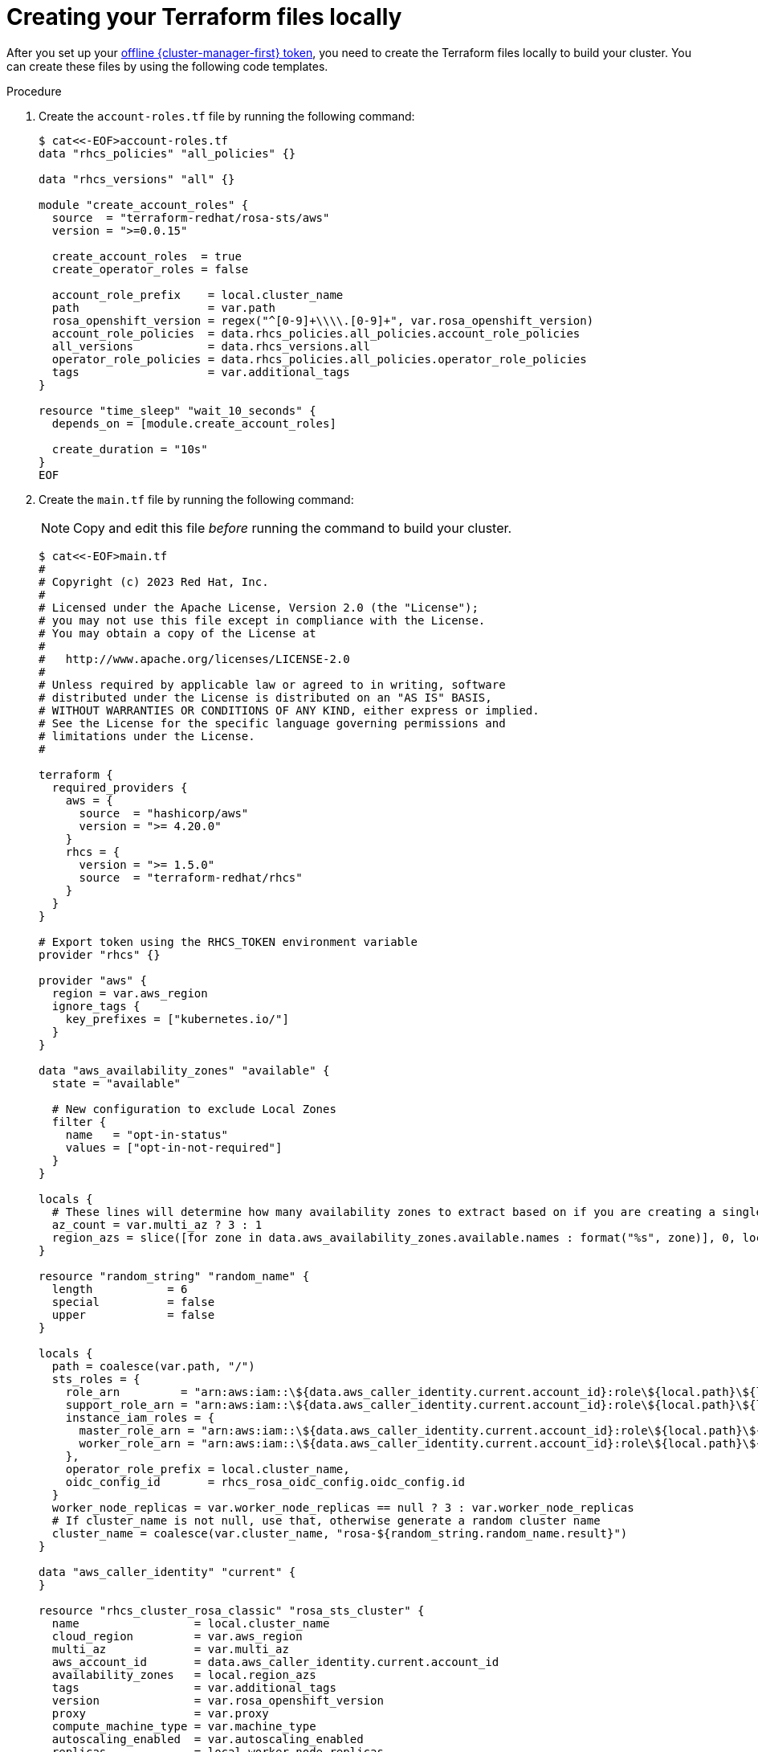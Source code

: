 // Module included in the following assemblies:
//
// * rosa_install_access_delete_clusters/rosa-sts-creating-a-cluster-quickly-terraform.adoc
//
ifeval::["{context}" == "rosa-sts-creating-a-cluster-quickly-terraform"]
:tf-defaults:
endif::[]
:_content-type: PROCEDURE

[id="rosa-sts-cluster-terraform-file-creation_{context}"]
= Creating your Terraform files locally

After you set up your link:https://console.redhat.com/openshift/token[offline {cluster-manager-first} token], you need to create the Terraform files locally to build your cluster. You can create these files by using the following code templates.

.Procedure

. Create the `account-roles.tf` file by running the following command:
+
[source,terminal]
----
$ cat<<-EOF>account-roles.tf
data "rhcs_policies" "all_policies" {}

data "rhcs_versions" "all" {}

module "create_account_roles" {
  source  = "terraform-redhat/rosa-sts/aws"
  version = ">=0.0.15"

  create_account_roles  = true
  create_operator_roles = false

  account_role_prefix    = local.cluster_name
  path                   = var.path
  rosa_openshift_version = regex("^[0-9]+\\\\.[0-9]+", var.rosa_openshift_version)
  account_role_policies  = data.rhcs_policies.all_policies.account_role_policies
  all_versions           = data.rhcs_versions.all
  operator_role_policies = data.rhcs_policies.all_policies.operator_role_policies
  tags                   = var.additional_tags
}

resource "time_sleep" "wait_10_seconds" {
  depends_on = [module.create_account_roles]

  create_duration = "10s"
}
EOF
----

. Create the `main.tf` file by running the following command:
ifdef::tf-defaults[]
+
[source,terminal]
----
$ cat<<-EOF>main.tf
#
# Copyright (c) 2023 Red Hat, Inc.
#
# Licensed under the Apache License, Version 2.0 (the "License");
# you may not use this file except in compliance with the License.
# You may obtain a copy of the License at
#
#   http://www.apache.org/licenses/LICENSE-2.0
#
# Unless required by applicable law or agreed to in writing, software
# distributed under the License is distributed on an "AS IS" BASIS,
# WITHOUT WARRANTIES OR CONDITIONS OF ANY KIND, either express or implied.
# See the License for the specific language governing permissions and
# limitations under the License.
#

terraform {
  required_providers {
    aws = {
      source  = "hashicorp/aws"
      version = ">= 4.20.0"
    }
    rhcs = {
      version = ">= 1.5.0"
      source  = "terraform-redhat/rhcs"
    }
  }
}

# Export token using the RHCS_TOKEN environment variable
provider "rhcs" {}

provider "aws" {
  region = var.aws_region
  ignore_tags {
    key_prefixes = ["kubernetes.io/"]
  }
}

data "aws_availability_zones" "available" {}

locals {
  # Extract availability zone names for the specified region, limit it to 1
  region_azs = slice([for zone in data.aws_availability_zones.available.names : format("%s", zone)], 0, 1)
}

resource "random_string" "random_name" {
  length           = 6
  special          = false
  upper            = false
}

locals {
  path = coalesce(var.path, "/")
  sts_roles = {
    role_arn         = "arn:aws:iam::\${data.aws_caller_identity.current.account_id}:role\${local.path}\${local.cluster_name}-Installer-Role",
    support_role_arn = "arn:aws:iam::\${data.aws_caller_identity.current.account_id}:role\${local.path}\${local.cluster_name}-Support-Role",
    instance_iam_roles = {
      master_role_arn = "arn:aws:iam::\${data.aws_caller_identity.current.account_id}:role\${local.path}\${local.cluster_name}-ControlPlane-Role",
      worker_role_arn = "arn:aws:iam::\${data.aws_caller_identity.current.account_id}:role\${local.path}\${local.cluster_name}-Worker-Role"
    },
    operator_role_prefix = local.cluster_name,
    oidc_config_id       = rhcs_rosa_oidc_config.oidc_config.id
  }
  worker_node_replicas = coalesce(var.worker_node_replicas, 2)
  # If cluster_name is not null, use that, otherwise generate a random cluster name
  cluster_name = coalesce(var.cluster_name, "rosa-\${random_string.random_name.result}")
}

data "aws_caller_identity" "current" {
}

resource "rhcs_cluster_rosa_classic" "rosa_sts_cluster" {
  name                 = local.cluster_name
  cloud_region         = var.aws_region
  multi_az             = false
  aws_account_id       = data.aws_caller_identity.current.account_id
  availability_zones   = ["us-east-1a"]
  tags                 = var.additional_tags
  version              = var.rosa_openshift_version
  compute_machine_type = var.machine_type
  replicas             = local.worker_node_replicas
  autoscaling_enabled  = false
  sts                  = local.sts_roles
  properties = {
    rosa_creator_arn = data.aws_caller_identity.current.arn
  }
  machine_cidr     = var.vpc_cidr_block

  lifecycle {
    precondition {
      condition     = can(regex("^[a-z][-a-z0-9]{0,13}[a-z0-9]\$", local.cluster_name))
      error_message = "ROSA cluster name must be less than 16 characters, be lower case alphanumeric, with only hyphens."
    }
  }

  depends_on = [time_sleep.wait_10_seconds]
}

resource "rhcs_cluster_wait" "wait_for_cluster_build" {
  cluster = rhcs_cluster_rosa_classic.rosa_sts_cluster.id
  # timeout in minutes
  timeout = 60
}
EOF
----
endif::tf-defaults[]
ifndef::tf-defaults[]
+
[NOTE]
====
Copy and edit this file _before_ running the command to build your cluster.
====
+
[source,terminal]
----
$ cat<<-EOF>main.tf
#
# Copyright (c) 2023 Red Hat, Inc.
#
# Licensed under the Apache License, Version 2.0 (the "License");
# you may not use this file except in compliance with the License.
# You may obtain a copy of the License at
#
#   http://www.apache.org/licenses/LICENSE-2.0
#
# Unless required by applicable law or agreed to in writing, software
# distributed under the License is distributed on an "AS IS" BASIS,
# WITHOUT WARRANTIES OR CONDITIONS OF ANY KIND, either express or implied.
# See the License for the specific language governing permissions and
# limitations under the License.
#

terraform {
  required_providers {
    aws = {
      source  = "hashicorp/aws"
      version = ">= 4.20.0"
    }
    rhcs = {
      version = ">= 1.5.0"
      source  = "terraform-redhat/rhcs"
    }
  }
}

# Export token using the RHCS_TOKEN environment variable
provider "rhcs" {}

provider "aws" {
  region = var.aws_region
  ignore_tags {
    key_prefixes = ["kubernetes.io/"]
  }
}

data "aws_availability_zones" "available" {
  state = "available"

  # New configuration to exclude Local Zones
  filter {
    name   = "opt-in-status"
    values = ["opt-in-not-required"]
  }
}

locals {
  # These lines will determine how many availability zones to extract based on if you are creating a single or multi AZ cluster.
  az_count = var.multi_az ? 3 : 1
  region_azs = slice([for zone in data.aws_availability_zones.available.names : format("%s", zone)], 0, local.az_count)
}

resource "random_string" "random_name" {
  length           = 6
  special          = false
  upper            = false
}

locals {
  path = coalesce(var.path, "/")
  sts_roles = {
    role_arn         = "arn:aws:iam::\${data.aws_caller_identity.current.account_id}:role\${local.path}\${local.cluster_name}-Installer-Role",
    support_role_arn = "arn:aws:iam::\${data.aws_caller_identity.current.account_id}:role\${local.path}\${local.cluster_name}-Support-Role",
    instance_iam_roles = {
      master_role_arn = "arn:aws:iam::\${data.aws_caller_identity.current.account_id}:role\${local.path}\${local.cluster_name}-ControlPlane-Role",
      worker_role_arn = "arn:aws:iam::\${data.aws_caller_identity.current.account_id}:role\${local.path}\${local.cluster_name}-Worker-Role"
    },
    operator_role_prefix = local.cluster_name,
    oidc_config_id       = rhcs_rosa_oidc_config.oidc_config.id
  }
  worker_node_replicas = var.worker_node_replicas == null ? 3 : var.worker_node_replicas
  # If cluster_name is not null, use that, otherwise generate a random cluster name
  cluster_name = coalesce(var.cluster_name, "rosa-${random_string.random_name.result}")
}

data "aws_caller_identity" "current" {
}

resource "rhcs_cluster_rosa_classic" "rosa_sts_cluster" {
  name                 = local.cluster_name
  cloud_region         = var.aws_region
  multi_az             = var.multi_az
  aws_account_id       = data.aws_caller_identity.current.account_id
  availability_zones   = local.region_azs
  tags                 = var.additional_tags
  version              = var.rosa_openshift_version
  proxy                = var.proxy
  compute_machine_type = var.machine_type
  autoscaling_enabled  = var.autoscaling_enabled
  replicas             = local.worker_node_replicas
  min_replicas         = var.min_replicas
  max_replicas         = var.max_replicas

  sts                  = local.sts_roles
  properties = {
    rosa_creator_arn = data.aws_caller_identity.current.arn
  }

    admin_credentials      = {
    username = var.admin_username
    password = var.admin_password
  }

#
#Private link settings
#

  private          = var.private_cluster
  aws_private_link = var.private_cluster
  aws_subnet_ids   = var.create_vpc ? concat(module.vpc[0].private_subnets, module.vpc[0].public_subnets) : var.private_subnet_ids
  machine_cidr     = var.private_cluster ? var.vpc_cidr_block : null

  lifecycle {
    precondition {
      condition     = can(regex("^[a-z][-a-z0-9]{0,13}[a-z0-9]\$", local.cluster_name))
      error_message = "ROSA cluster name must be less than 16 characters, be lower case alphanumeric, with only hyphens."
    }
  }

  depends_on = [time_sleep.wait_10_seconds]
}

resource "rhcs_cluster_wait" "wait_for_cluster_build" {
  cluster = rhcs_cluster_rosa_classic.rosa_sts_cluster.id
  # timeout in minutes
  timeout = 60
}
EOF
----
endif::tf-defaults[]

. Create the `oidc-provider.tf` file by running the following command:
+
[source,terminal]
----
$ cat<<-EOF>oidc-provider.tf
resource "rhcs_rosa_oidc_config" "oidc_config" {
  managed = true
}

data "rhcs_rosa_operator_roles" "operator_roles" {
  operator_role_prefix = local.cluster_name
  account_role_prefix  = local.cluster_name
}

module "oidc_provider" {
  source  = "terraform-redhat/rosa-sts/aws"
  version = "0.0.15"

  create_operator_roles = false
  create_oidc_provider  = true

  cluster_id                  = ""
  rh_oidc_provider_thumbprint = rhcs_rosa_oidc_config.oidc_config.thumbprint
  rh_oidc_provider_url        = rhcs_rosa_oidc_config.oidc_config.oidc_endpoint_url
  tags                        = var.additional_tags
  path                        = var.path
}
EOF
----

. Create the `operator-roles.tf` file by running the following command:
+
[source,terminal]
----
$ cat<<-EOF>operator-roles.tf
module "operator_roles" {
  source  = "terraform-redhat/rosa-sts/aws"
  version = "0.0.15"

  create_operator_roles = true
  create_oidc_provider  = false

  rh_oidc_provider_thumbprint = rhcs_rosa_oidc_config.oidc_config.thumbprint
  rh_oidc_provider_url        = rhcs_rosa_oidc_config.oidc_config.oidc_endpoint_url
  operator_roles_properties   = data.rhcs_rosa_operator_roles.operator_roles.operator_iam_roles
  tags                        = var.additional_tags
  path                        = var.path
}
EOF
----

. Create the `variables.tf` file by running the following command:
ifndef::tf-defaults[]
+
[NOTE]
====
Copy and edit this file _before_ running the command to build your cluster.
====
endif::tf-defaults[]
+
[source,terminal]
----
$ cat<<-EOF>variables.tf
variable "rosa_openshift_version" {
  type        = string
  default     = "4.16.0"
  description = "Desired version of OpenShift for the cluster, for example '4.16.0'. If version is greater than the currently running version, an upgrade will be scheduled."
}

variable "account_role_policies" {
  description = "account role policies details for account roles creation"
  type = object({
    sts_installer_permission_policy             = string
    sts_support_permission_policy               = string
    sts_instance_worker_permission_policy       = string
    sts_instance_controlplane_permission_policy = string
  })
  default = null
}

variable "operator_role_policies" {
  description = "operator role policies details for operator roles creation"
  type = object({
    openshift_cloud_credential_operator_cloud_credential_operator_iam_ro_creds_policy = string
    openshift_cloud_network_config_controller_cloud_credentials_policy                = string
    openshift_cluster_csi_drivers_ebs_cloud_credentials_policy                        = string
    openshift_image_registry_installer_cloud_credentials_policy                       = string
    openshift_ingress_operator_cloud_credentials_policy                               = string
    openshift_machine_api_aws_cloud_credentials_policy                                = string
  })
  default = null
}

# ROSA Cluster info
variable "cluster_name" {
  default     = null
  type        = string
  description = "Provide the name of your ROSA cluster."
}

variable "additional_tags" {
  default = {
    Terraform   = "true"
  }
  description = "Additional AWS resource tags"
  type        = map(string)
}

variable "path" {
  description = "(Optional) The arn path for the account/operator roles as well as their policies."
  type        = string
  default     = null
}

variable "machine_type" {
  description = "The AWS instance type used for your default worker pool."
  type        = string
  default     = "m5.xlarge"
}

variable "worker_node_replicas" {
  default     = 2
  description = "Number of worker nodes to provision. Single zone clusters need at least 2 nodes, multizone clusters need at least 3 nodes"
  type        = number
}

variable "autoscaling_enabled" {
  description = "Enables autoscaling. This variable requires you to set a maximum and minimum replicas range using the 'max_replicas' and 'min_replicas' variables. If the autoscaling_enabled is 'true', you cannot configure the worker_node_replicas."
  type        = string
  default     = "false"
}

#VPC Info
variable "vpc_cidr_block" {
  type        = string
  description = "The value of the IP address block for machines or cluster nodes for the VPC."
  default     = "10.0.0.0/16"
}

#AWS Info
variable "aws_region" {
  type    = string
  default = "us-east-1"
}
EOF
----
ifndef::tf-defaults[]

. Create the `vpc.tf` file by running the following command:
+
[source,terminal]
----
$ cat<<-EOF>vpc.tf
module "vpc" {
  source  = "terraform-aws-modules/vpc/aws"
  version = "5.1.2"

  count = var.create_vpc ? 1 : 0
  name  = var.vpc_name
  cidr  = var.vpc_cidr_block

  azs             = var.availability_zones
  private_subnets = var.private_subnet_cidrs
  public_subnets  = var.public_subnet_cidrs

  enable_nat_gateway   = true
  single_nat_gateway   = var.single_nat_gateway
  enable_dns_hostnames = true
  enable_dns_support   = true

  tags = var.additional_tags
}
EOF
----

. Create the `terraform.tfvars` file by running the following command:
+
[NOTE]
====
Use the `terraform.tfvars` file to change variables in one place without modifying the rest of your Terraform files when customizing your cluster. If you do not create a `terraform.tfvars` file, you are prompted for the required variables during cluster creation.

Copy and edit this file _before_ running the command to build your cluster.
====
+
[source,terminal]
----
$ cat<<-EOF>terraform.tfvars

###############################
# General Cluster Information #
###############################

# You can choose any OpenShift version that is currently supported. Make sure to use X.Y.Z when setting your version.
rosa_openshift_version = "4.14.0"

# See the docs for options - https://docs.openshift.com/rosa/rosa_architecture/rosa_policy_service_definition/rosa-service-definition.html#rosa-sdpolicy-aws-instance-types_rosa-service-definition
machine_type = "m5.xlarge"
aws_region = "us-east-1"

# If you want to create a single AZ cluster, set this variable to false, and then set the worker_node_replicas to 2. If you want to use a multi-AZ cluster, set this to true, then change the replica count to a multiple of 3. Autoscaling should also be in multiples of 3.
multi_az = "true"

#################
# Machine pools #
#################

# Setting this as true, requires you to set a maximum and minimum replicas range using the 'max_replicas' and 'min_replicas' variables. If the autoscaling_enabled is 'true', you cannot configure the worker_node_replicas."

# autoscaling_enabled = "true"
# worker_node_replicas = null
# min_replicas = "6"
# max_replicas = "15"

###################
# VPC Information #
###################

vpc_cidr_block = "10.0.0.0/16"
create_vpc = "false"
private_cluster = "false"
# vpc_name = "rosa-vpc-tf"
# private_subnet_cidrs = ["10.0.1.0/24", "10.0.2.0/24", "10.0.3.0/24"]
# public_subnet_cidrs  = ["10.0.101.0/24", "10.0.102.0/24", "10.0.103.0/24"]
# single_nat_gateway = "false"

EOF
----
endif::tf-defaults[]

ifdef::tf-defaults[]
You are ready to initiate Terraform.
endif::tf-defaults[]

ifeval::["{context}" == "rosa-sts-creating-a-cluster-quickly-terraform"]
:!tf-defaults:
endif::[]
